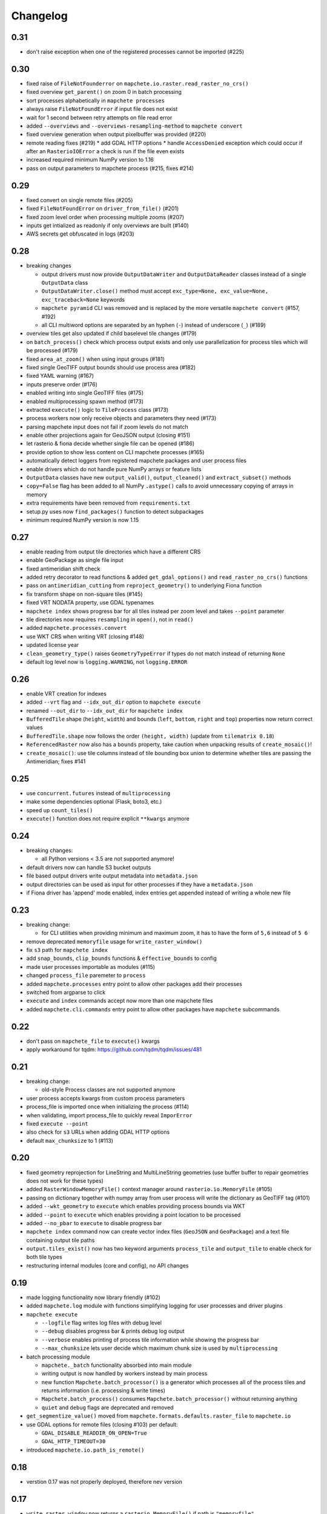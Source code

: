 #########
Changelog
#########

----
0.31
----
* don't raise exception when one of the registered processes cannot be imported (#225)

----
0.30
----
* fixed raise of ``FileNotFounderror`` on ``mapchete.io.raster.read_raster_no_crs()``
* fixed overview ``get_parent()`` on zoom 0 in batch processing
* sort processes alphabetically in ``mapchete processes``
* always raise ``FileNotFoundError`` if input file does not exist
* wait for 1 second between retry attempts on file read error
* added ``--overviews`` and ``--overviews-resampling-method`` to ``mapchete convert``
* fixed overview generation when output pixelbuffer was provided (#220)
* remote reading fixes (#219)
  * add GDAL HTTP options
  * handle ``AccessDenied`` exception which could occur if after an ``RasterioIOError`` a check is run if the file even exists
* increased required minimum NumPy version to 1.16
* pass on output parameters to mapchete process (#215, fixes #214)


----
0.29
----
* fixed convert on single remote files (#205)
* fixed ``FileNotFoundError`` on ``driver_from_file()`` (#201)
* fixed zoom level order when processing multiple zooms (#207)
* inputs get intialized as readonly if only overviews are built (#140)
* AWS secrets get obfuscated in logs (#203)


----
0.28
----

* breaking changes

  * output drivers must now provide ``OutputDataWriter`` and ``OutputDataReader`` classes instead of a single ``OutputData`` class
  * ``OutputDataWriter.close()`` method must accept ``exc_type=None, exc_value=None, exc_traceback=None`` keywords
  * ``mapchete pyramid`` CLI was removed and is replaced by the more versatile ``mapchete convert`` (#157, #192)
  * all CLI multiword options are separated by an hyphen (``-``) instead of underscore (``_``) (#189)

* overview tiles get also updated if child baselevel tile changes (#179)
* on ``batch_process()`` check which process output exists and only use parallelization for process tiles which will be processed (#179)
* fixed ``area_at_zoom()`` when using input groups (#181)
* fixed single GeoTIFF output bounds should use process area (#182)
* fixed YAML warning (#167)
* inputs preserve order (#176)
* enabled writing into single GeoTIFF files (#175)
* enabled multiprocessing spawn method (#173)
* extracted ``execute()`` logic to ``TileProcess`` class (#173)
* process workers now only receive objects and parameters they need (#173)
* parsing mapchete input does not fail if zoom levels do not match
* enable other projections again for GeoJSON output (closing #151)
* let rasterio & fiona decide whether single file can be opened (#186)
* provide option to show less content on CLI mapchete processes (#165)
* automatically detect loggers from registered mapchete packages and user process files
* enable drivers which do not handle pure NumPy arrays or feature lists
* ``OutputData`` classes have new ``output_valid()``, ``output_cleaned()`` and ``extract_subset()`` methods
* ``copy=False`` flag has been added to all NumPy ``.astype()`` calls to avoid unnecessary copying of arrays in memory
* extra requirements have been removed from ``requirements.txt``
* setup.py uses now ``find_packages()`` function to detect subpackages
* minimum required NumPy version is now 1.15


----
0.27
----

* enable reading from output tile directories which have a different CRS
* enable GeoPackage as single file input
* fixed antimeridian shift check
* added retry decorator to read functions & added ``get_gdal_options()`` and
  ``read_raster_no_crs()`` functions
* pass on ``antimeridian_cutting`` from ``reproject_geometry()`` to underlying Fiona
  function
* fix transform shape on non-square tiles (#145)
* fixed VRT NODATA property, use GDAL typenames
* ``mapchete index`` shows progress bar for all tiles instead per zoom level and takes
  ``--point`` parameter
* tile directories now requires ``resampling`` in ``open()``, not in ``read()``
* added ``mapchete.processes.convert``
* use WKT CRS when writing VRT (closing #148)
* updated license year
* ``clean_geometry_type()`` raises ``GeometryTypeError`` if types do not match instead of
  returning ``None``
* default log level now is ``logging.WARNING``, not ``logging.ERROR``


----
0.26
----

* enable VRT creation for indexes
* added ``--vrt`` flag and ``--idx_out_dir`` option to ``mapchete execute``
* renamed ``--out_dir`` to ``--idx_out_dir`` for ``mapchete index``
* ``BufferedTile`` shape (``height``, ``width``) and bounds (``left``, ``bottom``,
  ``right`` and ``top``) properties now return correct values
* ``BufferedTile.shape`` now follows the order ``(height, width)`` (update from
  ``tilematrix 0.18``)
* ``ReferencedRaster`` now also has a ``bounds`` property, take caution when unpacking
  results of ``create_mosaic()``!
* ``create_mosaic()``: use tile columns instead of tile bounding box union to determine
  whether tiles are passing the Antimeridian; fixes #141


----
0.25
----

* use ``concurrent.futures`` instead of ``multiprocessing``
* make some dependencies optional (Flask, boto3, etc.)
* speed up ``count_tiles()``
* ``execute()`` function does not require explicit ``**kwargs`` anymore


----
0.24
----

* breaking changes:

  * all Python versions < 3.5 are not supported anymore!

* default drivers now can handle S3 bucket outputs
* file based output drivers write output metadata into ``metadata.json``
* output directories can be used as input for other processes if they have a
  ``metadata.json``
* if Fiona driver has 'append' mode enabled, index entries get appended instead of writing
  a whole new file


----
0.23
----

* breaking change:

  * for CLI utilities when providing minimum and maximum zoom, it has to have the form of
    ``5,6`` instead of ``5 6``

* remove deprecated ``memoryfile`` usage for ``write_raster_window()``
* fix ``s3`` path for ``mapchete index``
* add ``snap_bounds``, ``clip_bounds`` functions & ``effective_bounds`` to config
* made user processes importable as modules (#115)
* changed ``process_file`` paremeter to ``process``
* added ``mapchete.processes`` entry point to allow other packages add their processes
* switched from argparse to click
* ``execute`` and ``index`` commands accept now more than one mapchete files
* added ``mapchete.cli.commands`` entry point to allow other packages have ``mapchete``
  subcommands


----
0.22
----

* don't pass on ``mapchete_file`` to ``execute()`` kwargs
* apply workaround for tqdm: https://github.com/tqdm/tqdm/issues/481


----
0.21
----

* breaking change:

  * old-style Process classes are not supported anymore

* user process accepts kwargs from custom process parameters
* process_file is imported once when initializing the process (#114)
* when validating, import process_file to quickly reveal ``ImporError``
* fixed ``execute --point``
* also check for ``s3`` URLs when adding GDAL HTTP options
* default ``max_chunksize`` to 1 (#113)


----
0.20
----

* fixed geometry reprojection for LineString and MultiLineString geometries (use buffer
  buffer to repair geometries does not work for these types)
* added ``RasterWindowMemoryFile()`` context manager around ``rasterio.io.MemoryFile``
  (#105)
* passing on dictionary together with numpy array from user process will write the
  dictionary as GeoTIFF tag (#101)
* added ``--wkt_geometry`` to ``execute`` which enables providing process bounds via WKT
* added ``--point`` to ``execute`` which enables providing a point location to be
  processed
* added ``--no_pbar`` to ``execute`` to disable progress bar
* ``mapchete index`` command now can create vector index files (``GeoJSON`` and
  ``GeoPackage``) and a text file containing output tile paths
* ``output.tiles_exist()`` now has two keyword arguments ``process_tile`` and
  ``output_tile`` to enable check for both tile types
* restructuring internal modules (core and config), no API changes


----
0.19
----

* made logging functionality now library friendly (#102)
* added ``mapchete.log`` module with functions simplifying logging for user processes and
  driver plugins
* ``mapchete execute``

  * ``--logfile`` flag writes log files with debug level
  * ``--debug`` disables progress bar & prints debug log output
  * ``--verbose`` enables printing of process tile information while showing the
    progress bar
  * ``--max_chunksize`` lets user decide which maximum chunk size is used by
    ``multiprocessing``

* batch processing module

  * ``mapchete._batch`` functionality absorbed into main module
  * writing output is now handled by workers instead by main process
  * new function ``Mapchete.batch_processor()`` is a generator which processes all of
    the process tiles and returns information (i.e. processing & write times)
  * ``Mapchete.batch_process()`` consumes ``Mapchete.batch_processor()`` without
    returning anything
  * ``quiet`` and ``debug`` flags are deprecated and removed

* ``get_segmentize_value()`` moved from ``mapchete.formats.defaults.raster_file`` to
  ``mapchete.io``
* use GDAL options for remote files (closing #103) per default:

  * ``GDAL_DISABLE_READDIR_ON_OPEN=True``
  * ``GDAL_HTTP_TIMEOUT=30``

* introduced ``mapchete.io.path_is_remote()``


----
0.18
----

* verstion 0.17 was not properly deployed, therefore nev version


----
0.17
----

* ``write_raster_window`` now returns a ``rasterio.MemoryFile()`` if path is
  ``"memoryfile"``
* refactoring of ``MapcheteConfig`` (#99):

  * mapchete configuration changes:

    * ``process_zoom`` and ``process_minzoom``, ``process_maxzoom`` now have to be set via
      ``zoom_levels`` parameter
    * process pyramid now has to be set via a ``pyramid`` dictionary at root element (#78)
    * pyramid type is now called ``grid`` instead of ``type``
    * tile pyramids can now have custom grids (see
      https://github.com/ungarj/tilematrix/blob/master/doc/tilematrix.md#tilepyramid)
    * ``process_bounds`` are now called ``bounds``

  * API changes:

    * new attributes:

      * ``init_zoom_levels`` is a subset of ``zoom_levels`` and indicates initialization
        zoom levels via the ``zoom`` kwarg
      * ``init_bounds`` is a subset of ``bounds`` and indicates initialization bounds via
        the ``bounds`` kwarg

    * deprecated attributes:

      * ``crs`` is now found at ``process_pyramid.crs``
      * ``metatiling`` is now found at ``process_pyramid.metatiling``
      * ``pixelbuffer`` is now found at ``process_pyramid.pixelbuffer``
      * ``inputs`` was renamed to ``input``
      * ``process_bounds`` was renamed to ``bounds``

    * deprecated methods:

      * ``at_zoom()`` now called ``params_at_zoom()``
      * ``process_area()`` now called ``area_at_zoom()``
      * ``process_bounds()`` now called ``bounds_at_zoom()``


----
0.16
----

* added ``TileDirectory`` as additional input option (#89)
* make all default output formats available in ``serve`` (#63)
* remove Pillow from dependencies (related to #63)


----
0.15
----

* enabled optional ``cleanup()`` function for ``InputData`` objects when ``Mapchete`` is
  closed.


----
0.14
----

* added python 3.4, 3.5 and 3.6 support


----
0.13
----

* driver using ``InputData`` function must now accept ``**kwargs``
* fixed ``resampling`` issue introduced with inapropriate usage of ``WarpedVRT`` in
  ``read_raster_window()``
* ``str`` checks now use ``basestring`` to also cover ``unicode`` encodings
* ``read_raster_window()`` now accepts GDAL options which get passed on to
  ``rasterio.Env()``
* all resampling methods from ``rasterio.enums.Resampling`` are now available (#88)


----
0.12
----

* adapt chunksize formula to limit ``multiprocessing`` chunksize between 0 and 16; this
  resolves occuring ``MemoryError()`` and some performance impediments, closing #82
* GeoTIFF output driver: use ``compress`` (like in rasterio) instead of ``compression`` &
  raise ``DeprecationWarning`` when latter is used


----
0.11
----

* ``vector.reproject_geometry()`` throws now ``shapely.errors.TopologicalError`` instead
  of ``RuntimeError`` if reprojected geometry is invalid
* ``vector.reproject_geometry()`` now uses ``fiona.transform.transform_geom()`` internally
* pass on delimiters (zoom levels & process bounds) to drivers ``InputData`` object
* when a tile is specified in ``mapchete execute``, process bounds are clipped to tile
  bounds
* better estimate ``chunksize`` for multiprocessing in tile processing & preparing inputs
* add nodata argument to ``read_raster_window()`` to fix ``rasterio.vrt.WarpedVRT``
  resampling issue


----
0.10
----

* better memory handling by detatching process output data from ``BufferedTile`` objects
* breaking API changes:

  * ``Mapchete.execute()`` returns raw data instead of tile with data attribute
  * ``Mapchete.read()`` returns raw data instead of tile with data attribute
  * ``Mapchete.get_raw_output()`` returns raw data instead of tile with data attribute
  * ``Mapchete.write()`` requires process_tile and data as arguments
  * same valid for all other ``read()`` and ``write()`` functions in drivers &
    ``MapcheteProcess`` object
  * formats ``is_empty()`` function makes just a basic intersection check but does not
    actually look into the data anymore
  * formats ``read()`` functions are not generators anymore but follow the rasterio style
    (2D array when one band index is given, 3D arrays for multiple band indices)

* new ``MapcheteNodataTile`` exception to indicate an empty process output
* raster_file & geotiff Input cache removed
* ``get_segmentize_value()`` function is now public
* use ``rasterio.vrt.WarpedVRT`` class to read raster windows
* source rasters without nodata value or mask are now handled properly (previously a
  default nodata value of 0 was assumed)


---
0.9
---

* removed GDAL from dependencies by reimplementing ogr ``segmentize()`` using shapely
* use ``cascaded_union()`` instead of ``MultiPolygon`` to determine process area


---
0.8
---

* process file now will accept a simple ``execute(mp)`` function
* current version number is now accessable at ``mapchete.__version`` (#77)
* added ``--version`` flag to command line tools


---
0.7
---

* fixed PNG alpha band handling
* added generic ``MapcheteEmptyInputTile`` exception
* internal: available pyramid types are now loaded dynamically from ``tilematrix``
* closed #25: use HTTP errors instead of generating pink tiles in ``mapchete serve``


---
0.6
---

* ``input_files`` config option now raises a deprecation warning and will be replaced with
  ``input``
* abstract ``input`` types are now available which is necessary for additional non-file
  based input drivers such as DB connections
* improved antimeridian handling in ``create_mosaic()`` (#69)
* improved baselevel generation performance (#74)


---
0.5
---

* introduced iterable input data groups
* introduced pytest & test coverage of 92%
* adding Travis CI and coveralls integrations
* automated pypi deploy
* introduced ``mapchete.open()`` and ``batch_process()``
* progress bar on batch process
* proper logging & custom exceptions
* documentation on readthedocs.io


---
0.4
---

* introduced pluggable format drivers (#47)
* ``mapchete formats`` subcommand added; lists available input & output formats
* completely refactored internal module structure
* removed ``self.write()`` function; process outputs now have to be passed on
  via ``return`` (#27)
* ``baselevel`` option now works for both upper and lower zoom levels
* added compression options for GTiff output
* make documentation and docstrings compatible for readthedocs.org


---
0.3
---

* added new overall ``mapchete`` command line tool, which will replace
  ``mapchete_execute``, ``mapchete_serve`` and ``raster2pyramid``
* added ``mapchete create`` subcommand, which creates a dummy process
  (.mapchete & .py files)
* if using an input file from command line, the configuration input_file
  parameter must now be set to 'from_command_line' instead of 'cli'
* input files can now be opened directly using their identifier instead of
  self.params["input_files"]["identifier"]


---
0.2
---

* fixed installation bug (io_utils module could not be found)
* rasterio's CRS() class now handles CRSes
* fixed tile --> metatile calculations
* fixed vector file read over antimeridian
* rewrote reproject_geometry() function


---
0.1
---

* added vector data read
* added vector output (PostGIS & GeoJSON)
* added NumPy tile output
* added spherical mercator support
* tile with buffers next to antimeridian get full data
* combined output\_ ... parameters to output object in mapchete config files


-----
0.0.2
-----

* renamed ``mapchete_execute.py`` command to ``mapchete_execute``
* renamed ``mapchete_serve.py`` command to ``mapchete_serve``
* added ``raster2pyramid`` command
* added ``--tile`` flag in ``mapchete_execute`` for single tile processing
* added ``--port`` flag in ``mapchete_serve`` to customize port
* added ``clip_array_with_vector`` function for user-defined processes


-----
0.0.1
-----

* basic functionality of mapchete_execute
* parallel processing
* parsing of .mapchete files
* reading and writing of raster data
